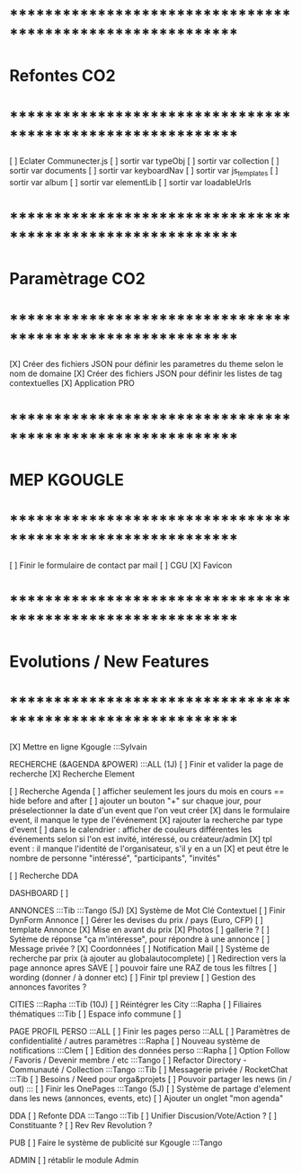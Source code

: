 
* ************************************************************    
* Refontes CO2
* ************************************************************   

[ ] Eclater Communecter.js
  [ ] sortir var typeObj
  [ ] sortir var collection
  [ ] sortir var documents
  [ ] sortir var keyboardNav
  [ ] sortir var js_templates
  [ ] sortir var album
  [ ] sortir var elementLib
  [ ] sortir var loadableUrls


* ************************************************************    
* Paramètrage CO2
* ************************************************************   
[X] Créer des fichiers JSON pour définir les parametres du theme selon le nom de domaine
[X] Créer des fichiers JSON pour définir les listes de tag contextuelles 
  [X] Application PRO


* ************************************************************    
* MEP KGOUGLE
* ************************************************************  
[ ] Finir le formulaire de contact par mail
[ ] CGU
[X] Favicon



* ************************************************************    
* Evolutions / New Features
* ************************************************************   
[X] Mettre en ligne Kgougle :::Sylvain

RECHERCHE (&AGENDA  &POWER) :::ALL  (1J)
[ ] Finir et valider la page de recherche
  [X] Recherche Element

  [ ] Recherche Agenda
    [ ] afficher seulement les jours du mois en cours == hide before and after
    [ ] ajouter un bouton "+" sur chaque jour, pour préselectionner la date d'un event que l'on veut créer
    [X] dans le formulaire event, il manque le type de l'événement
    [X] rajouter la recherche par type d'event
    [ ] dans le calendrier : afficher de couleurs différentes les événements selon si l'on est invité, intéressé, ou créateur/admin
    [X] tpl event : il manque l'identité de l'organisateur, s'il y en a un
    [X] et peut être le nombre de personne "intéressé", "participants", "invités"

  [ ] Recherche DDA


DASHBOARD
[ ] 

ANNONCES :::Tib :::Tango (5J)
  [X] Système de Mot Clé Contextuel
  [ ] Finir DynForm Annonce
    [ ] Gérer les devises du prix / pays (Euro, CFP)
  [ ] template Annonce
    [X] Mise en avant du prix
    [X] Photos 
    [ ] gallerie ?
  [ ] Sytème de réponse "ça m'intéresse", pour répondre à une annonce
    [ ] Message privée ?
    [X] Coordonnées
    [ ] Notification Mail
  [ ] Système de recherche par prix (à ajouter au globalautocomplete) 
  [ ] Redirection vers la page annonce apres SAVE
  [ ] pouvoir faire une RAZ de tous les filtres
  [ ] wording (donner / à donner etc)
  [ ] Finir tpl preview
  [ ] Gestion des annonces favorites ?

CITIES :::Rapha :::Tib (10J)
[ ] Réintégrer les City  :::Rapha
  [ ] Filiaires thématiques   :::Tib
  [ ] Espace info commune
  [ ] 

PAGE PROFIL PERSO :::ALL
[ ] Finir les pages perso :::ALL
  [ ] Paramètres de confidentialité / autres paramètres :::Rapha
  [ ] Nouveau système de notifications :::Clem
  [ ] Edition des données perso :::Rapha
  [ ] Option Follow / Favoris / Devenir membre / etc :::Tango
  [ ] Refactor Directory - Communauté / Collection :::Tango :::Tib
  [ ] Messagerie privée / RocketChat :::Tib
  [ ] Besoins / Need pour orga&projets
  [ ] Pouvoir partager les news (in / out) :::
  [ ] Finir les OnePages :::Tango (5J)
  [ ] Système de partage d'element dans les news (annonces, events, etc)
  [ ] Ajouter un onglet "mon agenda"


DDA
[ ] Refonte DDA :::Tango :::Tib
  [ ] Unifier Discusion/Vote/Action ?
  [ ] Constituante ?
  [ ] Rev Rev Revolution ?

PUB
[ ] Faire le système de publicité sur Kgougle :::Tango

ADMIN 
[ ] rétablir le module Admin